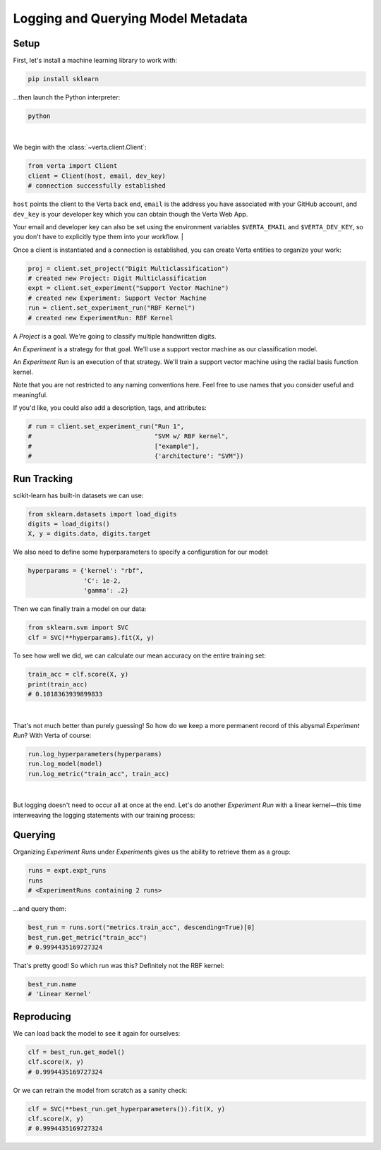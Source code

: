 Logging and Querying Model Metadata
===================================

Setup
-----

First, let's install a machine learning library to work with:

.. code-block:: console

    pip install sklearn

...then launch the Python interpreter:

.. code-block:: console

    python

|

We begin with the :class:`~verta.client.Client`:

.. code-block:: python

    from verta import Client
    client = Client(host, email, dev_key)
    # connection successfully established

``host`` points the client to the Verta back end, ``email`` is the address you have associated
with your GitHub account, and ``dev_key`` is your developer key which you can obtain though the Verta
Web App.

Your email and developer key can also be set using the environment variables ``$VERTA_EMAIL`` and
``$VERTA_DEV_KEY``, so you don't have to explicitly type them into your workflow.
|

Once a client is instantiated and a connection is established, you can create Verta entities to
organize your work:

.. code-block:: python

    proj = client.set_project("Digit Multiclassification")
    # created new Project: Digit Multiclassification
    expt = client.set_experiment("Support Vector Machine")
    # created new Experiment: Support Vector Machine
    run = client.set_experiment_run("RBF Kernel")
    # created new ExperimentRun: RBF Kernel

A *Project* is a goal. We're going to classify multiple handwritten digits.

An *Experiment* is a strategy for that goal. We'll use a support vector machine as our classification
model.

An *Experiment Run* is an execution of that strategy. We'll train a support vector machine using the
radial basis function kernel.

Note that you are not restricted to any naming conventions here. Feel free to use names that you
consider useful and meaningful.

If you'd like, you could also add a description, tags, and attributes:

.. code-block:: python

    # run = client.set_experiment_run("Run 1",
    #                                 "SVM w/ RBF kernel",
    #                                 ["example"],
    #                                 {'architecture': "SVM"})


Run Tracking
------------

scikit-learn has built-in datasets we can use:

.. code-block:: python

    from sklearn.datasets import load_digits
    digits = load_digits()
    X, y = digits.data, digits.target

We also need to define some hyperparameters to specify a configuration for our model:

.. code-block:: python

    hyperparams = {'kernel': "rbf",
                   'C': 1e-2,
                   'gamma': .2}

Then we can finally train a model on our data:

.. code-block:: python

    from sklearn.svm import SVC
    clf = SVC(**hyperparams).fit(X, y)

To see how well we did, we can calculate our mean accuracy on the entire training set:

.. code-block:: python

    train_acc = clf.score(X, y)
    print(train_acc)
    # 0.1018363939899833

|

That's not much better than purely guessing! So how do we keep a more permanent record of this abysmal
*Experiment Run*? With Verta of course:

.. code-block:: python

    run.log_hyperparameters(hyperparams)
    run.log_model(model)
    run.log_metric("train_acc", train_acc)

|

But logging doesn't need to occur all at once at the end. Let's do another *Experiment Run* with a
linear kernel—this time interweaving the logging statements with our training process:

.. code-block:: python
    :emphasize-lines: 1,3,5,7

    run = client.set_experiment_run("Linear Kernel")
    hyperparams['kernel'] = 'linear'
    run.log_hyperparameters(hyperparams)
    clf = SVC(**hyperparams).fit(X, y)
    run.log_model(model)
    train_acc = clf.score(X, y)
    run.log_metric("train_acc", train_acc)


Querying
--------

Organizing *Experiment Run*\ s under *Experiment*\ s gives us the ability to retrieve them as a group:

.. code-block:: python

    runs = expt.expt_runs
    runs
    # <ExperimentRuns containing 2 runs>

...and query them:

.. code-block:: python

    best_run = runs.sort("metrics.train_acc", descending=True)[0]
    best_run.get_metric("train_acc")
    # 0.9994435169727324

That's pretty good! So which run was this? Definitely not the RBF kernel:

.. code-block:: python

    best_run.name
    # 'Linear Kernel'


Reproducing
-----------

We can load back the model to see it again for ourselves:

.. code-block:: python

    clf = best_run.get_model()
    clf.score(X, y)
    # 0.9994435169727324

Or we can retrain the model from scratch as a sanity check:

.. code-block:: python

    clf = SVC(**best_run.get_hyperparameters()).fit(X, y)
    clf.score(X, y)
    # 0.9994435169727324
